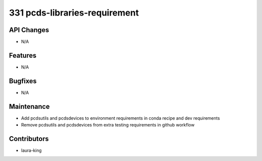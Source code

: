 331 pcds-libraries-requirement
#################

API Changes
-----------
- N/A

Features
--------
- N/A

Bugfixes
--------
- N/A

Maintenance
-----------
- Add pcdsutils and pcdsdevices to environment requirements in conda recipe and dev requirements
- Remove pcdsutils and pcdsdevices from extra testing requirements in github workflow

Contributors
------------
- laura-king

